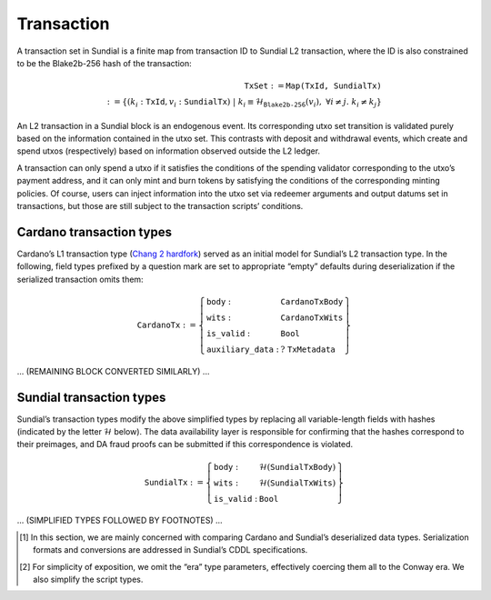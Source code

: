 Transaction
===========

A transaction set in Sundial is a finite map from transaction ID to
Sundial L2 transaction, where the ID is also constrained to be the
Blake2b-256 hash of the transaction:

.. math::

   \texttt{TxSet} := \texttt{Map(TxId, SundialTx)} \\
   := \left\{ (k_i: \texttt{TxId}, v_i: \texttt{SundialTx}) \;\middle|\; 
   k_i \equiv \mathcal{H}_{\texttt{Blake2b-256}}(v_i), \; \forall i \ne j.\; k_i \ne k_j \right\}

An L2 transaction in a Sundial block is an endogenous event. Its
corresponding utxo set transition is validated purely based on the
information contained in the utxo set. This contrasts with deposit and
withdrawal events, which create and spend utxos (respectively) based on
information observed outside the L2 ledger.

A transaction can only spend a utxo if it satisfies the conditions of
the spending validator corresponding to the utxo’s payment address, and
it can only mint and burn tokens by satisfying the conditions of the
corresponding minting policies. Of course, users can inject information
into the utxo set via redeemer arguments and output datums set in
transactions, but those are still subject to the transaction scripts’
conditions.

.. _h:cardano-transaction-types:

Cardano transaction types
-------------------------

Cardano’s L1 transaction type (`Chang 2 hardfork <https://github.com/IntersectMBO/cardano-ledger/blob/cardano-ledger-conway-1.17.2.0/eras/conway/impl/src/Cardano/Ledger/Conway/Tx.hs>`__)
served as an initial model for Sundial’s L2 transaction type. In the
following, field types prefixed by a question mark are set to
appropriate “empty” defaults during deserialization if the serialized
transaction omits them:

.. math::

   \texttt{CardanoTx} := \left\{
   \begin{array}{ll}
       \texttt{body} : & \texttt{CardanoTxBody} \\
       \texttt{wits} : & \texttt{CardanoTxWits} \\
       \texttt{is\_valid} : & \texttt{Bool} \\
       \texttt{auxiliary\_data} : & \;?\;\texttt{TxMetadata}
   \end{array} \right\}

... (REMAINING BLOCK CONVERTED SIMILARLY) ...

.. _h:Sundial-transaction-types:

Sundial transaction types
-------------------------

Sundial’s transaction types modify the above simplified types by
replacing all variable-length fields with hashes (indicated by the
letter :math:`\mathcal{H}` below). The data availability layer is
responsible for confirming that the hashes correspond to their
preimages, and DA fraud proofs can be submitted if this correspondence
is violated.

.. math::

   \texttt{SundialTx} := \left\{
   \begin{array}{ll}
       \texttt{body} : & \mathcal{H}(\texttt{SundialTxBody}) \\
       \texttt{wits} : & \mathcal{H}(\texttt{SundialTxWits}) \\
       \texttt{is\_valid} : & \texttt{Bool}
   \end{array} \right\}

... (SIMPLIFIED TYPES FOLLOWED BY FOOTNOTES) ...

.. [1] In this section, we are mainly concerned with comparing Cardano and Sundial’s deserialized data types. Serialization formats and conversions are addressed in Sundial’s CDDL specifications.

.. [2] For simplicity of exposition, we omit the “era” type parameters, effectively coercing them all to the Conway era. We also simplify the script types.
